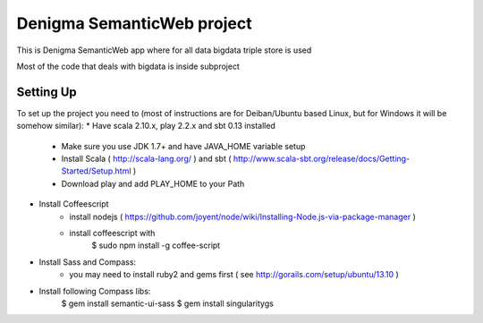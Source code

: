 Denigma SemanticWeb project
============================

This is Denigma SemanticWeb app where for all data bigdata triple store is used

Most of the code that deals with bigdata is inside subproject

Setting Up
----------

To set up the project you need to (most of instructions are for Deiban/Ubuntu based Linux, but for Windows it will be somehow similar):
* Have scala 2.10.x, play 2.2.x and sbt 0.13 installed
    - Make sure you use JDK 1.7+ and have JAVA_HOME variable setup
    - Install Scala ( http://scala-lang.org/ ) and sbt ( http://www.scala-sbt.org/release/docs/Getting-Started/Setup.html )
    - Download play and add PLAY_HOME to your Path
* Install Coffeescript
    - install nodejs ( https://github.com/joyent/node/wiki/Installing-Node.js-via-package-manager )
    - install coffeescript with
        $  sudo npm install -g coffee-script
* Install Sass and Compass:
    - you may need to install ruby2 and gems first ( see http://gorails.com/setup/ubuntu/13.10 )
* Install following Compass libs:
    $ gem install semantic-ui-sass
    $ gem install singularitygs